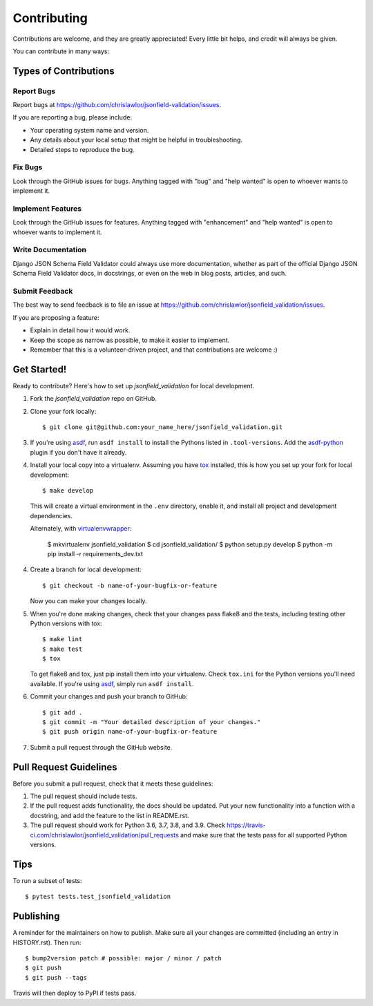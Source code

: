 .. highlight:: shell

============
Contributing
============

Contributions are welcome, and they are greatly appreciated! Every little bit
helps, and credit will always be given.

You can contribute in many ways:

Types of Contributions
----------------------

Report Bugs
~~~~~~~~~~~

Report bugs at https://github.com/chrislawlor/jsonfield-validation/issues.

If you are reporting a bug, please include:

* Your operating system name and version.
* Any details about your local setup that might be helpful in troubleshooting.
* Detailed steps to reproduce the bug.

Fix Bugs
~~~~~~~~

Look through the GitHub issues for bugs. Anything tagged with "bug" and "help
wanted" is open to whoever wants to implement it.

Implement Features
~~~~~~~~~~~~~~~~~~

Look through the GitHub issues for features. Anything tagged with "enhancement"
and "help wanted" is open to whoever wants to implement it.

Write Documentation
~~~~~~~~~~~~~~~~~~~

Django JSON Schema Field Validator could always use more documentation, whether as part of the
official Django JSON Schema Field Validator docs, in docstrings, or even on the web in blog posts,
articles, and such.

Submit Feedback
~~~~~~~~~~~~~~~

The best way to send feedback is to file an issue at https://github.com/chrislawlor/jsonfield_validation/issues.

If you are proposing a feature:

* Explain in detail how it would work.
* Keep the scope as narrow as possible, to make it easier to implement.
* Remember that this is a volunteer-driven project, and that contributions
  are welcome :)

Get Started!
------------

Ready to contribute? Here's how to set up `jsonfield_validation` for local development.

1. Fork the `jsonfield_validation` repo on GitHub.
2. Clone your fork locally::

    $ git clone git@github.com:your_name_here/jsonfield_validation.git

3. If you're using asdf_, run ``asdf install`` to install the Pythons listed in ``.tool-versions``.
   Add the asdf-python_ plugin if you don't have it already.

4. Install your local copy into a virtualenv. Assuming you have tox_ installed, this is how you set up your fork for local development::

    $ make develop

   This will create a virtual environment in the ``.env`` directory, enable it, and
   install all project and development dependencies.

   Alternately, with virtualenvwrapper_:

    $ mkvirtualenv jsonfield_validation
    $ cd jsonfield_validation/
    $ python setup.py develop
    $ python -m pip install -r requirements_dev.txt


.. _asdf: https://asdf-vm.com/
.. _asdf-python: https://github.com/danhper/asdf-python
.. _tox: https://tox.wiki/en/latest/index.html
.. _virtualenvwrapper: https://virtualenvwrapper.readthedocs.io/en/latest/


4. Create a branch for local development::

    $ git checkout -b name-of-your-bugfix-or-feature

   Now you can make your changes locally.

5. When you're done making changes, check that your changes pass flake8 and the
   tests, including testing other Python versions with tox::

    $ make lint
    $ make test
    $ tox

   To get flake8 and tox, just pip install them into your virtualenv. Check ``tox.ini``
   for the Python versions you'll need available. If you're using asdf_, simply
   run ``asdf install``.

6. Commit your changes and push your branch to GitHub::

    $ git add .
    $ git commit -m "Your detailed description of your changes."
    $ git push origin name-of-your-bugfix-or-feature

7. Submit a pull request through the GitHub website.

Pull Request Guidelines
-----------------------

Before you submit a pull request, check that it meets these guidelines:

1. The pull request should include tests.
2. If the pull request adds functionality, the docs should be updated. Put
   your new functionality into a function with a docstring, and add the
   feature to the list in README.rst.
3. The pull request should work for Python 3.6, 3.7, 3.8, and 3.9. Check
   https://travis-ci.com/chrislawlor/jsonfield_validation/pull_requests
   and make sure that the tests pass for all supported Python versions.

Tips
----

To run a subset of tests::

$ pytest tests.test_jsonfield_validation


Publishing
----------

A reminder for the maintainers on how to publish.
Make sure all your changes are committed (including an entry in HISTORY.rst).
Then run::

$ bump2version patch # possible: major / minor / patch
$ git push
$ git push --tags

Travis will then deploy to PyPI if tests pass.
